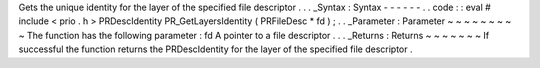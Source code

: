Gets
the
unique
identity
for
the
layer
of
the
specified
file
descriptor
.
.
.
_Syntax
:
Syntax
-
-
-
-
-
-
.
.
code
:
:
eval
#
include
<
prio
.
h
>
PRDescIdentity
PR_GetLayersIdentity
(
PRFileDesc
*
fd
)
;
.
.
_Parameter
:
Parameter
~
~
~
~
~
~
~
~
~
The
function
has
the
following
parameter
:
fd
A
pointer
to
a
file
descriptor
.
.
.
_Returns
:
Returns
~
~
~
~
~
~
~
If
successful
the
function
returns
the
PRDescIdentity
for
the
layer
of
the
specified
file
descriptor
.
